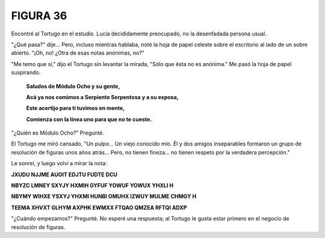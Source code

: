 **FIGURA 36**
=============

.. image:: _static/images/confusion-36.svg
   :height: 300px
   :width: 300px
   :scale: 50 %
   :alt: Puzzle 36
   :align: left

Encontré al Tortugo en el estudio. Lucía decididamente preocupado, no la desenfadada persona usual. 

"¿Qué pasa?" dije... Pero, incluso mientras hablaba, noté la hoja de papel celeste sobre el escritorio al lado de un sobre abierto. "¡Oh, no! ¿Otra de esas notas anónimas, no?"

"Me temo que sí," dijo el Tortugo sin levantar la mirada, "Sólo que ésta no es anónima." Me pasó la hoja de papel suspirando. 

    **Saludos de Módulo Ocho y su gente,**

    **Acá ya nos comimos a Serpiente Serpentosa y a su esposa,**

    **Este acertijo para tí tuvimos en mente,**

    **Comienza con la línea uno para que no te cueste.**

"¿Quién es Módulo Ocho?" Pregunté. 

El Tortugo me miró cansado, "Un pulpo... Un viejo conocido mío. Él y dos amigos inseparables formaron un grupo de resolución de figuras unos años atrás... Pero, no tienen fineza... no tienen respeto por la verdadera percepción." 

Le sonreí, y luego volví a mirar la nota:


.. class:: note-puzzle-36

    **JXUDU NJJME AUOIT EDJTU FUDTE DCU**

    **NBYZC LMNEY SXYJY HXMIH GYFUF YOWUF YOWUX YHXLI H**

    **NBYMY WIHXE YSXYJ YHXMI HUNBI OMUHX IZWUY MULME CHMGY H**

    **TEEMA XHVXT GLHYM AXPHK EWMXX FTQAO QMZEA RFTQI ADXP**

"¿Cuándo empezamos?" Pregunté. No esperé una respuesta; al Tortugo le gusta estar primero en el negocio de resolución de figuras. 

